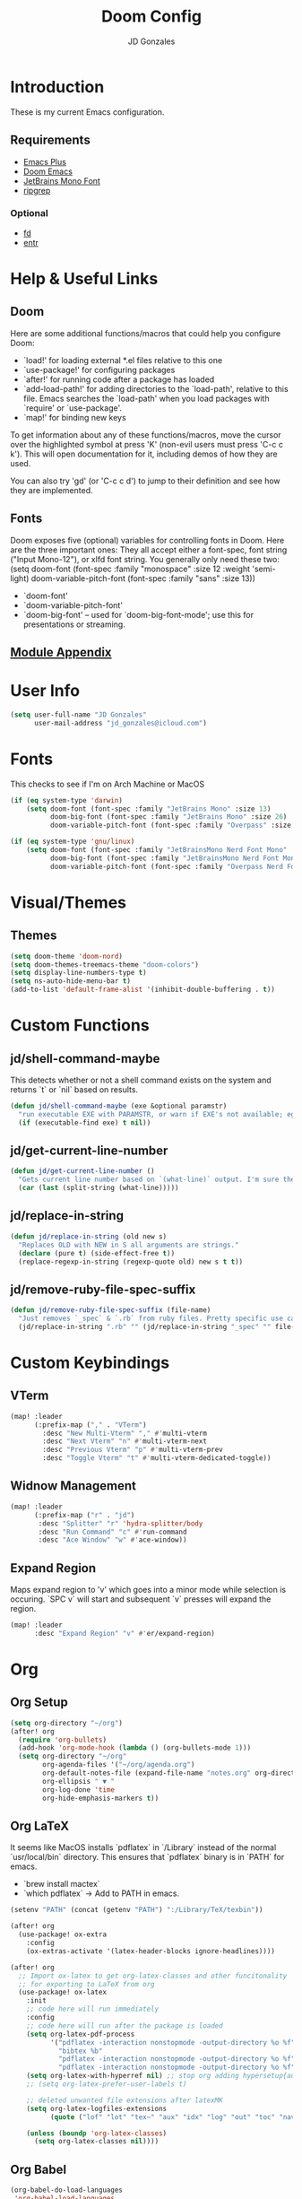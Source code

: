 #+TITLE: Doom Config
#+AUTHOR: JD Gonzales
#+STARTUP: overview
#+PROPERTY: header-args :tangle "~/.doom.d/config.el"

* Introduction
These is my current Emacs configuration.

** Requirements
- [[https://github.com/d12frosted/homebrew-emacs-plus][Emacs Plus]]
- [[https://github.com/hlissner/doom-emacs][Doom Emacs]]
- [[https://www.jetbrains.com/lp/mono/][JetBrains Mono Font]]
- [[https://github.com/BurntSushi/ripgrep][ripgrep]]
*** Optional
- [[https://github.com/sharkdp/fd][fd]]
- [[http://eradman.com/entrproject/][entr]]

* Help & Useful Links
** Doom
 Here are some additional functions/macros that could help you configure Doom:

 - `load!' for loading external *.el files relative to this one
 - `use-package!' for configuring packages
 - `after!' for running code after a package has loaded
 - `add-load-path!' for adding directories to the `load-path', relative to
   this file. Emacs searches the `load-path' when you load packages with
   `require' or `use-package'.
 - `map!' for binding new keys

 To get information about any of these functions/macros, move the cursor over
 the highlighted symbol at press 'K' (non-evil users must press 'C-c c k').
 This will open documentation for it, including demos of how they are used.

 You can also try 'gd' (or 'C-c c d') to jump to their definition and see how
 they are implemented.
** Fonts
Doom exposes five (optional) variables for controlling fonts in Doom. Here
are the three important ones:
They all accept either a font-spec, font string ("Input Mono-12"), or xlfd
font string. You generally only need these two:
(setq doom-font (font-spec :family "monospace" :size 12 :weight 'semi-light)
      doom-variable-pitch-font (font-spec :family "sans" :size 13))

+ `doom-font'
+ `doom-variable-pitch-font'
+ `doom-big-font' -- used for `doom-big-font-mode'; use this for
  presentations or streaming.

** [[https://github.com/hlissner/doom-emacs/blob/develop/docs/modules.org][Module Appendix]]
* User Info
#+begin_src emacs-lisp
(setq user-full-name "JD Gonzales"
      user-mail-address "jd_gonzales@icloud.com")
#+end_src
* Fonts
This checks to see if I'm on Arch Machine or MacOS
#+begin_src emacs-lisp
(if (eq system-type 'darwin)
    (setq doom-font (font-spec :family "JetBrains Mono" :size 13)
          doom-big-font (font-spec :family "JetBrains Mono" :size 26)
          doom-variable-pitch-font (font-spec :family "Overpass" :size 13)))

(if (eq system-type 'gnu/linux)
    (setq doom-font (font-spec :family "JetBrainsMono Nerd Font Mono" :size 16)
          doom-big-font (font-spec :family "JetBrainsMono Nerd Font Mono" :size 30)
          doom-variable-pitch-font (font-spec :family "Overpass Nerd Font" :size 16)))
#+end_src
* Visual/Themes
** Themes
#+begin_src emacs-lisp
(setq doom-theme 'doom-nord)
(setq doom-themes-treemacs-theme "doom-colors")
(setq display-line-numbers-type t)
(setq ns-auto-hide-menu-bar t)
(add-to-list 'default-frame-alist '(inhibit-double-buffering . t))
#+end_src
* Custom Functions
** jd/shell-command-maybe
This detects whether or not a shell command exists on the system and returns `t` or `nil` based on results.
#+begin_src emacs-lisp
(defun jd/shell-command-maybe (exe &optional paramstr)
  "run executable EXE with PARAMSTR, or warn if EXE's not available; eg. (jd/shell-command-maybe \"ls\" \"-l -a\")"
  (if (executable-find exe) t nil))
#+end_src
** jd/get-current-line-number
#+begin_src emacs-lisp
(defun jd/get-current-line-number ()
  "Gets current line number based on `(what-line)` output. I'm sure there's a better way to do this but it's what I got."
  (car (last (split-string (what-line)))))
#+end_src
** jd/replace-in-string
#+begin_src emacs-lisp
(defun jd/replace-in-string (old new s)
  "Replaces OLD with NEW in S all arguments are strings."
  (declare (pure t) (side-effect-free t))
  (replace-regexp-in-string (regexp-quote old) new s t t))
#+end_src
** jd/remove-ruby-file-spec-suffix
#+begin_src emacs-lisp
(defun jd/remove-ruby-file-spec-suffix (file-name)
  "Just removes `_spec` & `.rb` from ruby files. Pretty specific use case but handy"
  (jd/replace-in-string ".rb" "" (jd/replace-in-string "_spec" "" file-name)))
#+end_src
* Custom Keybindings
** VTerm
#+begin_src emacs-lisp
(map! :leader
      (:prefix-map ("," . "VTerm")
        :desc "New Multi-Vterm" "," #'multi-vterm
        :desc "Next Vterm" "n" #'multi-vterm-next
        :desc "Previous Vterm" "p" #'multi-vterm-prev
        :desc "Toggle Vterm" "t" #'multi-vterm-dedicated-toggle))
#+end_src
** Widnow Management
#+begin_src emacs-lisp
(map! :leader
      (:prefix-map ("r" . "jd")
       :desc "Splitter" "r" 'hydra-splitter/body
       :desc "Run Command" "c" #'run-command
       :desc "Ace Window" "w" #'ace-window))
#+end_src
** Expand Region
Maps expand region to 'v' which goes into a minor mode while selection is occuring. `SPC v` will start and subsequent `v` presses will expand the region.
#+begin_src emacs-lisp
(map! :leader
      :desc "Expand Region" "v" #'er/expand-region)
#+end_src
* Org
** Org Setup
#+begin_src emacs-lisp
(setq org-directory "~/org")
(after! org
  (require 'org-bullets)
  (add-hook 'org-mode-hook (lambda () (org-bullets-mode 1)))
  (setq org-directory "~/org"
        org-agenda-files '("~/org/agenda.org")
        org-default-notes-file (expand-file-name "notes.org" org-directory)
        org-ellipsis " ▼ "
        org-log-done 'time
        org-hide-emphasis-markers t))
#+end_src
** Org LaTeX
It seems like MacOS installs `pdflatex` in `/Library` instead of the normal `usr/local/bin` directory. This ensures that `pdflatex` binary is in `PATH` for emacs.
- `brew install mactex`
- `which pdflatex` -> Add to PATH in emacs.
#+begin_src emacs-lisp
(setenv "PATH" (concat (getenv "PATH") ":/Library/TeX/texbin"))

(after! org
  (use-package! ox-extra
    :config
    (ox-extras-activate '(latex-header-blocks ignore-headlines))))

(after! org
  ;; Import ox-latex to get org-latex-classes and other funcitonality
  ;; for exporting to LaTeX from org
  (use-package! ox-latex
    :init
    ;; code here will run immediately
    :config
    ;; code here will run after the package is loaded
    (setq org-latex-pdf-process
          '("pdflatex -interaction nonstopmode -output-directory %o %f"
            "bibtex %b"
            "pdflatex -interaction nonstopmode -output-directory %o %f"
            "pdflatex -interaction nonstopmode -output-directory %o %f"))
    (setq org-latex-with-hyperref nil) ;; stop org adding hypersetup{author..} to latex export
    ;; (setq org-latex-prefer-user-labels t)

    ;; deleted unwanted file extensions after latexMK
    (setq org-latex-logfiles-extensions
          (quote ("lof" "lot" "tex~" "aux" "idx" "log" "out" "toc" "nav" "snm" "vrb" "dvi" "fdb_latexmk" "blg" "brf" "fls" "entoc" "ps" "spl" "bbl" "xmpi" "run.xml" "bcf" "acn" "acr" "alg" "glg" "gls" "ist")))

    (unless (boundp 'org-latex-classes)
      (setq org-latex-classes nil))))
#+end_src
** Org Babel
#+begin_src emacs-lisp
(org-babel-do-load-languages
 'org-babel-load-languages
 '((sh         . t)
   (js         . t)
   (emacs-lisp . t)
   (javascript . t)
   (python     . t)
   (ruby       . t)
   (dot        . t)
   (restclient . t)
   (css        . t)))
#+end_src
** Org Journal
#+begin_src emacs-lisp
(setq org-journal-date-prefix "#+TITLE: "
      org-journal-time-prefix "* "
      org-journal-date-format "%a, %Y-%m-%d"
      org-journal-file-format "%Y-%m-%d.org")
#+end_src
** Org Capture
There are 3 templates here:
- Todo entry: This is a normal todo entry
- Snippet: This is a place I can save handy snippets
- Code Todo: This not only creates a todo but creates a link to the file to save the todo
#+begin_src emacs-lisp
(setq org-capture-templates
      '(("t" "Todo" entry (file "~/org/agenda.org")
         "* TODO %?\n  %i\n")
        ("s" "Code Snippet" entry
         (file "~/org/snippets.org")
         ;; Prompt for tag and language
         "* %?\t%^g\n#+BEGIN_SRC %^{language}\n\n#+END_SRC")
         ;; Code todos will save a link to the file as well as a TODO
        ("c" "Code Todo" entry (file "~/org/code-todos.org")
         "* TODO %?\n  %i\n %a")))
#+end_src
* Elfeed Configuration
This is largely taken from [[https://tecosaur.github.io/emacs-config/config.html#org3f31e38][tecosaur's emacs config]].
#+begin_src emacs-lisp
(add-hook! 'elfeed-search-mode-hook 'elfeed-update)

(after! elfeed
  (elfeed-org)
  (use-package! elfeed-link)

  (setq elfeed-search-filter "@1-week-ago +unread"
        elfeed-search-print-entry-function '+rss/elfeed-search-print-entry
        elfeed-search-title-min-width 80
        elfeed-show-entry-switch #'pop-to-buffer
        elfeed-show-entry-delete #'+rss/delete-pane
        elfeed-show-refresh-function #'+rss/elfeed-show-refresh--better-style
        shr-max-image-proportion 0.6)

  (add-hook! 'elfeed-show-mode-hook (hide-mode-line-mode 1))
  (add-hook! 'elfeed-search-update-hook #'hide-mode-line-mode)

  (defface elfeed-show-title-face '((t (:weight ultrabold :slant italic :height 1.5)))
    "title face in elfeed show buffer"
    :group 'elfeed)
  (defface elfeed-show-author-face `((t (:weight light)))
    "title face in elfeed show buffer"
    :group 'elfeed)
  (set-face-attribute 'elfeed-search-title-face nil
                      :foreground 'nil
                      :weight 'light)

  (defadvice! +rss-elfeed-wrap-h-nicer ()
    "Enhances an elfeed entry's readability by wrapping it to a width of
`fill-column' and centering it with `visual-fill-column-mode'."
    :override #'+rss-elfeed-wrap-h
    (let ((inhibit-read-only t)
          (inhibit-modification-hooks t))
      (setq-local truncate-lines nil)
      (setq-local shr-width 120)
      (setq-local line-spacing 0.2)
      (setq-local visual-fill-column-center-text t)
      (visual-fill-column-mode)
      ;; (setq-local shr-current-font '(:family "Merriweather" :height 1.2))
      (set-buffer-modified-p nil)))

  (defun +rss/elfeed-search-print-entry (entry)
    "Print ENTRY to the buffer."
    (let* ((elfeed-goodies/tag-column-width 40)
           (elfeed-goodies/feed-source-column-width 30)
           (title (or (elfeed-meta entry :title) (elfeed-entry-title entry) ""))
           (title-faces (elfeed-search--faces (elfeed-entry-tags entry)))
           (feed (elfeed-entry-feed entry))
           (feed-title
            (when feed
              (or (elfeed-meta feed :title) (elfeed-feed-title feed))))
           (tags (mapcar #'symbol-name (elfeed-entry-tags entry)))
           (tags-str (concat (mapconcat 'identity tags ",")))
           (title-width (- (window-width) elfeed-goodies/feed-source-column-width
                           elfeed-goodies/tag-column-width 4))

           (tag-column (elfeed-format-column
                        tags-str (elfeed-clamp (length tags-str)
                                               elfeed-goodies/tag-column-width
                                               elfeed-goodies/tag-column-width)
                        :left))
           (feed-column (elfeed-format-column
                         feed-title (elfeed-clamp elfeed-goodies/feed-source-column-width
                                                  elfeed-goodies/feed-source-column-width
                                                  elfeed-goodies/feed-source-column-width)
                         :left)))

      (insert (propertize feed-column 'face 'elfeed-search-feed-face) " ")
      (insert (propertize tag-column 'face 'elfeed-search-tag-face) " ")
      (insert (propertize title 'face title-faces 'kbd-help title))
      (setq-local line-spacing 0.2)))

  (defun +rss/elfeed-show-refresh--better-style ()
    "Update the buffer to match the selected entry, using a mail-style."
    (interactive)
    (let* ((inhibit-read-only t)
           (title (elfeed-entry-title elfeed-show-entry))
           (date (seconds-to-time (elfeed-entry-date elfeed-show-entry)))
           (author (elfeed-meta elfeed-show-entry :author))
           (link (elfeed-entry-link elfeed-show-entry))
           (tags (elfeed-entry-tags elfeed-show-entry))
           (tagsstr (mapconcat #'symbol-name tags ", "))
           (nicedate (format-time-string "%a, %e %b %Y %T %Z" date))
           (content (elfeed-deref (elfeed-entry-content elfeed-show-entry)))
           (type (elfeed-entry-content-type elfeed-show-entry))
           (feed (elfeed-entry-feed elfeed-show-entry))
           (feed-title (elfeed-feed-title feed))
           (base (and feed (elfeed-compute-base (elfeed-feed-url feed)))))
      (erase-buffer)
      (insert "\n")
      (insert (format "%s\n\n" (propertize title 'face 'elfeed-show-title-face)))
      (insert (format "%s\t" (propertize feed-title 'face 'elfeed-search-feed-face)))
      (when (and author elfeed-show-entry-author)
        (insert (format "%s\n" (propertize author 'face 'elfeed-show-author-face))))
      (insert (format "%s\n\n" (propertize nicedate 'face 'elfeed-log-date-face)))
      (when tags
        (insert (format "%s\n"
                        (propertize tagsstr 'face 'elfeed-search-tag-face))))
      ;; (insert (propertize "Link: " 'face 'message-header-name))
      ;; (elfeed-insert-link link link)
      ;; (insert "\n")
      (cl-loop for enclosure in (elfeed-entry-enclosures elfeed-show-entry)
               do (insert (propertize "Enclosure: " 'face 'message-header-name))
               do (elfeed-insert-link (car enclosure))
               do (insert "\n"))
      (insert "\n")
      (if content
          (if (eq type 'html)
              (elfeed-insert-html content base)
            (insert content))
        (insert (propertize "(empty)\n" 'face 'italic)))
      (goto-char (point-min))))

  )
#+end_src
* Change LSP mode Logs
#+begin_src emacs-lisp
(setenv "TSSERVER_LOG_FILE" "/tmp/tsserver.log")
#+end_src

* Hydras
** Resize Windows
#+begin_src emacs-lisp
(defhydra hydra-splitter ()
  "splitter"
  ("h" hydra-move-splitter-left)
  ("j" hydra-move-splitter-down)
  ("k" hydra-move-splitter-up)
  ("l" hydra-move-splitter-right))

(defun hydra-move-splitter-left (arg)
  "Move window splitter left."
  (interactive "p")
  (if (let ((windmove-wrap-around))
        (windmove-find-other-window 'right))
      (shrink-window-horizontally arg)
    (enlarge-window-horizontally arg)))

(defun hydra-move-splitter-right (arg)
  "Move window splitter right."
  (interactive "p")
  (if (let ((windmove-wrap-around))
        (windmove-find-other-window 'right))
      (enlarge-window-horizontally arg)
    (shrink-window-horizontally arg)))

(defun hydra-move-splitter-up (arg)
  "Move window splitter up."
  (interactive "p")
  (if (let ((windmove-wrap-around))
        (windmove-find-other-window 'up))
      (enlarge-window arg)
    (shrink-window arg)))

(defun hydra-move-splitter-down (arg)
  "Move window splitter down."
  (interactive "p")
  (if (let ((windmove-wrap-around))
        (windmove-find-other-window 'up))
      (shrink-window arg)
    (enlarge-window arg)))
#+end_src

* Run Command
The [[https://github.com/bard/emacs-run-command][Run Command documentation]] provides a lot of examples for adding to the commands list. This is bound to `SPC r c`.
** Recipe List
According to the documentation your should use `M-x customize` in order to set this list as it uses the `defcustom` macro, however, Doom Emacs does not support `custom` so I just set it here.
#+begin_src emacs-lisp
;; (setq run-command-experiments
;;       '(vterm-run-method))

(setq run-command-recipes
      '(run-command-recipe-package-json
        run-command-recipe-rubocop
        run-command-recipe-jest
        run-command-recipe-zola-serve
        run-command-recipe-rspec))
#+end_src
** Recipies
All recipes for Run Command. Format for recipe function name: `run-command-recipe-[NAME]`. The `run-command-recipe` will be removed from the display in the minibuffer.
*** Automatically detect package.json scripts. Supports Yarn & NPM
#+begin_src emacs-lisp
;; Run a script from the project's package.json file. Supports both npm and yarn.
(defun run-command-recipe-package-json--get-scripts (package-json-file)
  "Extract NPM scripts from `package-json-file'."
  (with-temp-buffer
    (insert-file-contents package-json-file)
    (let* ((json-data (json-parse-buffer))
           (script-hash (gethash "scripts" json-data))
           (scripts '()))
      (maphash (lambda (key _value) (push key scripts)) script-hash)
      scripts)))

(defun run-command-recipe-package-json ()
  (when-let* ((project-dir
               (locate-dominating-file default-directory "package.json"))
              (scripts
               (run-command-recipe-package-json--get-scripts (concat project-dir "package.json")))
              (script-runner
               (if (file-exists-p (concat project-dir "yarn.lock")) "yarn" "npm")))
    (mapcar (lambda (script)
              (list :command-name script
                    :command-line (concat script-runner " run " script)
                    :display script
                    :working-dir project-dir))
            scripts)))
#+end_src
*** Rubocop
#+begin_src emacs-lisp
(defun run-command-recipe-rubocop ()
  (list
   (list :command-name "Rubocop"
         :command-line "bundle exec rubocop -D"
         :display "Run rubocop on entire project")))
#+end_src

*** RSpec
This is an RSpec recipe for running tests. The watch mode ones make use of the `entr` command line tool. If it's not installed they will be removed from the list.
#+begin_src emacs-lisp
(defun run-command-recipe-rspec ()
  (list
     (list
      :command-name "RSpec Run File"
      :command-line (format "bundle exec rspec %s" (buffer-file-name))
      :working-dir (projectile-project-root)
      :display "Run RSpec on file")
     (list
      :command-name "Rspec Run Single"
      :command-line (format "bundle exec rspec %s:%s" (buffer-file-name) (jd/get-current-line-number))
      :working-dir (projectile-project-root)
      :display "Run RSpec on single block")
   (when (jd/shell-command-maybe "entr")
     (list
      :command-name "RSpec File Watch Mode"
      :command-line (format "find %s | entr -c bundle exec rspec %s" (buffer-file-name) (buffer-file-name))
      :working-dir (projectile-project-root)
      :display "Rerun rspec on file on save"))
   (when (jd/shell-command-maybe "entr")
     (list
      :command-name "Rspec Block Watch Mode"
      :command-line (format "find %s | entr -c bundle exec rspec %s:%s" (buffer-file-name) (buffer-file-name) (jd/get-current-line-number))
      :working-dir (projectile-project-root)
      :display "Rerun rspec on block on save"))
   (when (and (jd/shell-command-maybe "entr") (jd/shell-command-maybe "fd"))
     (list
      :command-name "Rspec Run on Save"
      :command-line (format "fd %s | entr -c bundle exec rspec %s" (jd/remove-ruby-file-spec-suffix buffer-file-name) (buffer-file-name))
      :working-dir (projectile-project-root)
      :display "Run RSpec on source file save"))))
#+end_src
*** Jest
#+begin_src emacs-lisp
(defun run-command-recipe-jest ()
  (list
   (list
    :command-name "Jest Run Specs"
    :command-line "yarn test"
    :working-dir (projectile-project-root)
    :display "Run Jest Spec")
   (list
    :command-name "Jest Run Specs Watch"
    :command-line "yarn test --watch"
    :working-dir (projectile-project-root)
    :display "Run Jest Specs in Watch Mode")))
#+end_src

*** Zola
#+begin_src emacs-lisp
(defun run-command-recipe-zola-serve ()
  (list
   (list :command-name "Zola Serve"
         :command-line "zola serve"
         :working-dir (projectile-project-root)
         :display "Run Zola Server locally")))
#+end_src

*** XMonad/XMobar
#+begin_src emacs-lisp
(defun run-command-recipe-xmonad ()
  (list
   (when (jd/shell-command-maybe "xmonad")
     (list
      :command-name "Recompile"
      :command-line "xmonad --recompile"
      :work-dir "~/$HOME"
      :display: "Recompile XMonad"))))
#+end_src
* Local Variables
** Tangle & Reload
;; Local Variables:
;; eval: (add-hook 'after-save-hook (lambda ()(if (y-or-n-p "Reload?")(doom/reload))) nil t)
;; eval: (add-hook 'after-save-hook (lambda ()(if (y-or-n-p "Tangle?")(org-babel-tangle))) nil t)
;; End:
